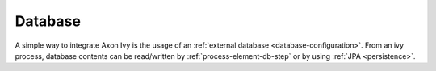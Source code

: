 Database
========

A simple way to integrate Axon Ivy is the usage of an :ref:`external
database <database-configuration>`. From an ivy process, database
contents can
be read/written by :ref:`process-element-db-step` or by
using :ref:`JPA <persistence>`.

